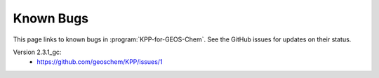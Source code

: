 ##########
Known Bugs
##########

This page links to known bugs in :program:`KPP-for-GEOS-Chem`.
See the GitHub issues for updates on their status.

Version 2.3.1_gc:
  * https://github.com/geoschem/KPP/issues/1
